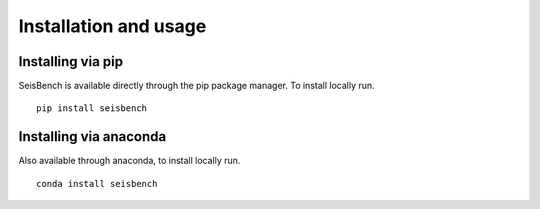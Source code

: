 .. _installation_and_usage:

Installation and usage
======================

Installing via pip
------------------

SeisBench is available directly through the pip package manager. To install locally run. ::

    pip install seisbench


Installing via anaconda
-----------------------

Also available through anaconda, to install locally run. ::

    conda install seisbench
